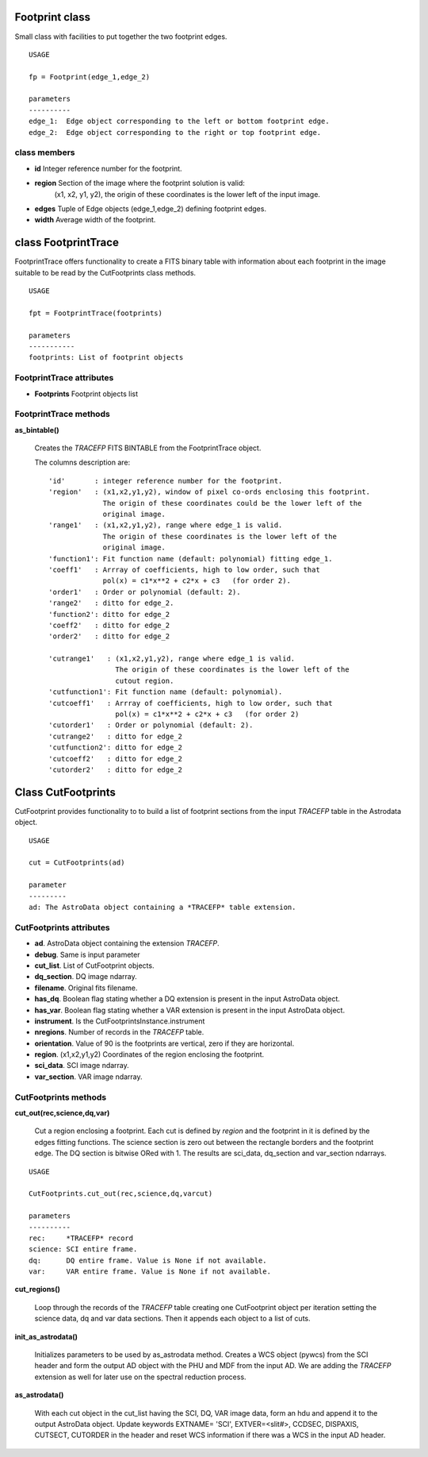 
.. _foot_class:

Footprint class
===============

Small class with facilities to put together the two footprint edges.
::

 USAGE

 fp = Footprint(edge_1,edge_2)

 parameters
 ----------
 edge_1:  Edge object corresponding to the left or bottom footprint edge.
 edge_2:  Edge object corresponding to the right or top footprint edge.
  

class members
---------------

- **id**     Integer reference number for the footprint.
- **region** Section of the image where the footprint solution is valid:
             (x1, x2, y1, y2), the origin of these coordinates is the
             lower left of the input image.
- **edges**  Tuple of Edge objects (edge_1,edge_2) defining footprint edges.
- **width**  Average width of the footprint.

.. _footpt_class:

class FootprintTrace
=====================

FootprintTrace offers functionality to create a FITS binary table with information about each footprint in the image suitable to be read by the CutFootprints class methods.
::

 USAGE

 fpt = FootprintTrace(footprints)

 parameters
 -----------
 footprints: List of footprint objects

FootprintTrace attributes
--------------------------

- **Footprints** Footprint objects list

.. _fp_asbintable:

FootprintTrace methods
------------------------

**as_bintable()**

 Creates the *TRACEFP*  FITS BINTABLE from the FootprintTrace object.

 The columns description are:

 ::

    'id'       : integer reference number for the footprint.
    'region'   : (x1,x2,y1,y2), window of pixel co-ords enclosing this footprint.
                 The origin of these coordinates could be the lower left of the
                 original image.
    'range1'   : (x1,x2,y1,y2), range where edge_1 is valid.
                 The origin of these coordinates is the lower left of the
                 original image.
    'function1': Fit function name (default: polynomial) fitting edge_1.
    'coeff1'   : Arrray of coefficients, high to low order, such that
                 pol(x) = c1*x**2 + c2*x + c3   (for order 2).
    'order1'   : Order or polynomial (default: 2).
    'range2'   : ditto for edge_2.
    'function2': ditto for edge_2
    'coeff2'   : ditto for edge_2
    'order2'   : ditto for edge_2

    'cutrange1'   : (x1,x2,y1,y2), range where edge_1 is valid.
                    The origin of these coordinates is the lower left of the
                    cutout region.
    'cutfunction1': Fit function name (default: polynomial).
    'cutcoeff1'   : Arrray of coefficients, high to low order, such that
                    pol(x) = c1*x**2 + c2*x + c3   (for order 2)
    'cutorder1'   : Order or polynomial (default: 2).
    'cutrange2'   : ditto for edge_2
    'cutfunction2': ditto for edge_2
    'cutcoeff2'   : ditto for edge_2
    'cutorder2'   : ditto for edge_2

.. _cutfp_class:

Class CutFootprints
====================

CutFootprint provides functionality to to build a list of footprint sections from the input *TRACEFP* table in the Astrodata object.
::

 USAGE

 cut = CutFootprints(ad)

 parameter
 ---------
 ad: The AstroData object containing a *TRACEFP* table extension.

CutFootprints attributes
-------------------------

- **ad**. AstroData object containing the extension *TRACEFP*.
- **debug**. Same is input parameter
- **cut_list**. List of CutFootprint objects.
- **dq_section**. DQ image ndarray.
- **filename**. Original fits filename. 
- **has_dq**. Boolean flag stating whether a DQ extension is present in the input AstroData object.
- **has_var**. Boolean flag stating whether a VAR extension is present in the input AstroData object.
- **instrument**. Is the CutFootprintsInstance.instrument
- **nregions**. Number of records in the *TRACEFP* table.
- **orientation**. Value of 90 is the footprints are vertical, zero if they are horizontal.
- **region**. (x1,x2,y1,y2) Coordinates of the region enclosing the footprint.
- **sci_data**. SCI image ndarray.
- **var_section**. VAR image ndarray.



CutFootprints methods
-------------------------

.. _cut_out:

**cut_out(rec,science,dq,var)**

 Cut a region enclosing a footprint. Each cut is defined by *region* and the footprint in it is defined by the edges fitting functions.  The science section is zero out between the rectangle borders and the footprint edge. The DQ section is bitwise ORed with 1. The results are sci_data, dq_section and var_section ndarrays.
::

 USAGE

 CutFootprints.cut_out(rec,science,dq,varcut)

 parameters
 ----------
 rec:     *TRACEFP* record
 science: SCI entire frame.
 dq:      DQ entire frame. Value is None if not available.
 var:     VAR entire frame. Value is None if not available.

.. _cutl_regions:

**cut_regions()**

 Loop through the records of the *TRACEFP* table creating one CutFootprint object per iteration setting the science data, dq and var data sections.  Then it appends each object to a list of cuts.

.. _cutl_initas:

**init_as_astrodata()**

 Initializes parameters to be used by as_astrodata method.  Creates a WCS object (pywcs) from the SCI header and form the output AD object with the PHU and MDF from the input AD. We are adding the *TRACEFP* extension as well for later use on the spectral reduction process.  

.. _cutl_astr:

**as_astrodata()**

 With each cut object in the cut_list having the SCI, DQ, VAR image data, form an hdu and append it to the output AstroData object.  Update keywords EXTNAME= 'SCI', EXTVER=<slit#>, CCDSEC, DISPAXIS, CUTSECT, CUTORDER in the header and reset WCS information if there was a WCS in the input AD header.

